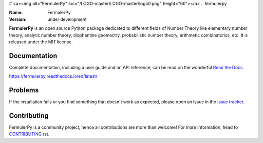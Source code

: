 # <a><img alt="FermulerPy" src="/LOGO-master/LOGO-master/logo0.png" height="60"></a>
.. fermulerpy



:Name: FermulerPy
:Version: under development





**FermulerPy** is an open source Python package dedicated to different fields of Number Theory like elementary number theory, analytic number theory, diophantine geomectry, probabilistic number theory, arithmetic combinatorics, etc.
It is released under the MIT license.

Documentation
=============



Complete documentation, including a user guide and an API reference, can be read on
the wonderful `Read the Docs`_.

https://fermulerpy.readthedocs.io/en/latest/

.. _`Read the Docs`: https://fermulerpy.readthedocs.io/en/latest/

Problems
========

If the installation fails or you find something that doesn't work as expected,
please open an issue in the `issue tracker`_.

.. _`issue tracker`: https://github.com/fermulerpy/fermulerpy/issues

Contributing
============

FermulerPy is a community project, hence all contributions are more than
welcome! For more information, head to `CONTRIBUTING.rst`_.

.. _`CONTRIBUTING.rst`: https://github.com/fermulerpy/fermulerpy/blob/master/CONTRIBUTING.rst
